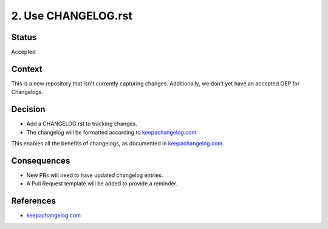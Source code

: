 2. Use CHANGELOG.rst
####################

Status
******

Accepted

Context
*******

This is a new repository that isn't currently capturing changes. Additionally, we don't yet have an accepted OEP for Changelogs.

Decision
********

* Add a CHANGELOG.rst to tracking changes.
* The changelog will be formatted according to `keepachangelog.com`_.

This enables all the benefits of changelogs, as documented in `keepachangelog.com`_.

Consequences
************

* New PRs will need to have updated changelog entries.
* A Pull Request template will be added to provide a reminder.

References
**********

* `keepachangelog.com`_

.. _keepachangelog.com: https://keepachangelog.com/en/1.0.0/
